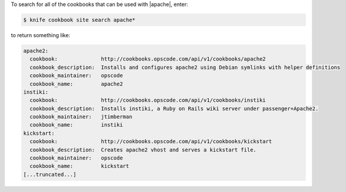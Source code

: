 .. This is an included how-to. 


To search for all of the cookbooks that can be used with |apache|, enter:

.. code-block:: bash

   $ knife cookbook site search apache*

to return something like:

.. code-block:: bash

   apache2:
     cookbook:              http://cookbooks.opscode.com/api/v1/cookbooks/apache2
     cookbook_description:  Installs and configures apache2 using Debian symlinks with helper definitions
     cookbook_maintainer:   opscode
     cookbook_name:         apache2
   instiki:
     cookbook:              http://cookbooks.opscode.com/api/v1/cookbooks/instiki
     cookbook_description:  Installs instiki, a Ruby on Rails wiki server under passenger+Apache2.
     cookbook_maintainer:   jtimberman
     cookbook_name:         instiki
   kickstart:
     cookbook:              http://cookbooks.opscode.com/api/v1/cookbooks/kickstart
     cookbook_description:  Creates apache2 vhost and serves a kickstart file.
     cookbook_maintainer:   opscode
     cookbook_name:         kickstart
   [...truncated...]
